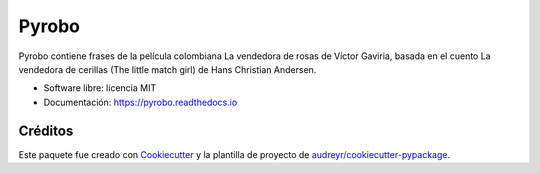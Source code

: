 ======
Pyrobo
======


.. image:: https://img.shields.io/pypi/v/pyrobo.svg
        :target: https://pypi.python.org/pypi/pyrobo

.. image:: https://img.shields.io/travis/nicoguaro/pyrobo.svg
        :target: https://travis-ci.org/nicoguaro/pyrobo

.. image:: https://readthedocs.org/projects/pyrobo/badge/?version=latest
        :target: https://pyrobo.readthedocs.io/en/latest/?badge=latest
        :alt: Documentation Status


Pyrobo contiene frases de la película colombiana La vendedora de rosas
de Víctor Gaviria, basada en el cuento La vendedora de cerillas
(The little match girl) de Hans Christian Andersen.

* Software libre: licencia MIT
* Documentación: https://pyrobo.readthedocs.io


Créditos
--------

Este paquete fue creado con Cookiecutter_ y la plantilla de proyecto de
`audreyr/cookiecutter-pypackage`_.

.. _Cookiecutter: https://github.com/audreyr/cookiecutter
.. _`audreyr/cookiecutter-pypackage`: https://github.com/audreyr/cookiecutter-pypackage
